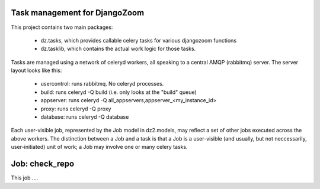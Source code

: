 Task management for DjangoZoom
==============================

This project contains two main packages:

 * dz.tasks, which provides callable celery tasks for various djangozoom
   functions

 * dz.tasklib, which contains the actual work logic for those tasks.

Tasks are managed using a network of celeryd workers, all speaking to a
central AMQP (rabbitmq) server. The server layout looks like this:

 * usercontrol: runs rabbitmq. No celeryd processes.
 * build: runs celeryd -Q build (i.e. only looks at the "build" queue)
 * appserver: runs celeryd -Q all_appservers,appserver_<my_instance_id>
 * proxy: runs celeryd -Q proxy
 * database: runs celeryd -Q database

Each user-visible job, represented by the Job model in dz2.models, may
reflect a set of other jobs executed across the above workers. The
distinction between a Job and a task is that a Job is a user-visible (and
usually, but not neccessarily, user-initiated) unit of work; a Job may
involve one or many celery tasks.

Job: check_repo
===============
This job ....

